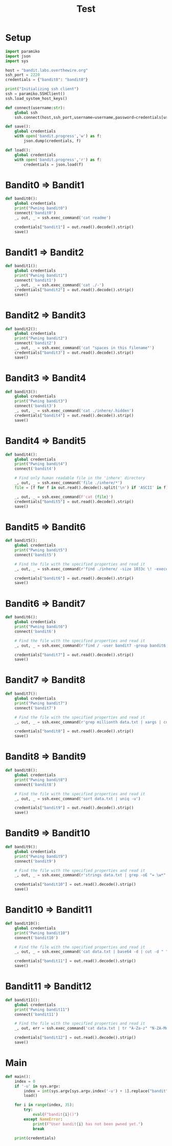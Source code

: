#+TITLE: Test
#+PROPERTY: header-args :tangle ape.py

* Setup

#+begin_src python :tangle ape.py
import paramiko
import json
import sys

host = "bandit.labs.overthewire.org"
ssh_port = 2220
credentials = {"bandit0": "bandit0"}

print("Initializing ssh client")
ssh = paramiko.SSHClient()
ssh.load_system_host_keys()

def connect(username:str):
    global ssh
    ssh.connect(host,ssh_port,username=username,password=credentials[username])

def save():
    global credentials
    with open('bandit.progress','w') as f:
        json.dump(credentials, f)

def load():
    global credentials
    with open('bandit.progress','r') as f:
        credentials = json.load(f)

#+end_src

* Bandit0 => Bandit1
#+begin_src python :tangle ape.py
def bandit0():
    global credentials
    print("Pwning bandit0")
    connect('bandit0')
    _, out, _ = ssh.exec_command('cat readme')

    credentials["bandit1"] = out.read().decode().strip()
    save()
#+end_src

* Bandit1 => Bandit2
#+begin_src python :tangle ape.py
def bandit1():
    global credentials
    print("Pwning bandit1")
    connect('bandit1')
    _, out, _ = ssh.exec_command('cat ./-')
    credentials["bandit2"] = out.read().decode().strip()
    save()
#+end_src

* Bandit2 => Bandit3
#+begin_src python :tangle ape.py
def bandit2():
    global credentials
    print("Pwning bandit2")
    connect('bandit2')
    _, out, _ = ssh.exec_command('cat "spaces in this filename"')
    credentials["bandit3"] = out.read().decode().strip()
    save()
#+end_src

* Bandit3 => Bandit4
#+begin_src python :tangle ape.py
def bandit3():
    global credentials
    print("Pwning bandit3")
    connect('bandit3')
    _, out, _ = ssh.exec_command('cat ./inhere/.hidden')
    credentials["bandit4"] = out.read().decode().strip()
    save()
#+end_src

* Bandit4 => Bandit5
#+begin_src python :tangle ape.py
def bandit4():
    global credentials
    print("Pwning bandit4")
    connect('bandit4')

    # Find only human readable file in the 'inhere' directory
    _, out, _ = ssh.exec_command('file ./inhere/*')
    file = [f for f in out.read().decode().split('\n') if 'ASCII' in f][0].split(":")[0]

    _, out, _ = ssh.exec_command(F'cat {file}')
    credentials["bandit5"] = out.read().decode().strip()
    save()
#+end_src

* Bandit5 => Bandit6
#+begin_src python :tangle ape.py
def bandit5():
    global credentials
    print("Pwning bandit5")
    connect('bandit5')

    # Find the file with the specified properties and read it
    _, out, _ = ssh.exec_command(r'find ./inhere/ -size 1033c \! -executable -exec cat {} \;')

    credentials["bandit6"] = out.read().decode().strip()
    save()
#+end_src

* Bandit6 => Bandit7
#+begin_src python :tangle ape.py
def bandit6():
    global credentials
    print("Pwning bandit6")
    connect('bandit6')

    # Find the file with the specified properties and read it
    _, out, _ = ssh.exec_command(r'find / -user bandit7 -group bandit6 -size 33c -exec cat {} \;')

    credentials["bandit7"] = out.read().decode().strip()
    save()
#+end_src

* Bandit7 => Bandit8
#+begin_src python :tangle ape.py
def bandit7():
    global credentials
    print("Pwning bandit7")
    connect('bandit7')

    # Find the file with the specified properties and read it
    _, out, _ = ssh.exec_command(r'grep millionth data.txt | xargs | cut -d " " -f2')

    credentials["bandit8"] = out.read().decode().strip()
    save()
#+end_src

* Bandit8 => Bandit9
#+begin_src python :tangle ape.py
def bandit8():
    global credentials
    print("Pwning bandit8")
    connect('bandit8')

    # Find the file with the specified properties and read it
    _, out, _ = ssh.exec_command('sort data.txt | uniq -u')

    credentials["bandit9"] = out.read().decode().strip()
    save()
#+end_src

* Bandit9 => Bandit10
#+begin_src python :tangle ape.py
def bandit9():
    global credentials
    print("Pwning bandit9")
    connect('bandit9')

    # Find the file with the specified properties and read it
    _, out, _ = ssh.exec_command(r'strings data.txt | grep -oE "= \w*" | tail -n 1 | cut -d " " -f2')

    credentials["bandit10"] = out.read().decode().strip()
    save()
#+end_src

* Bandit10 => Bandit11
#+begin_src python :tangle ape.py
def bandit10():
    global credentials
    print("Pwning bandit10")
    connect('bandit10')

    # Find the file with the specified properties and read it
    _, out, _ = ssh.exec_command('cat data.txt | base64 -d | cut -d " " -f4')

    credentials["bandit11"] = out.read().decode().strip()
    save()
#+end_src

* Bandit11 => Bandit12
#+begin_src python :tangle ape.py
def bandit11():
    global credentials
    print("Pwning bandit11")
    connect('bandit11')

    # Find the file with the specified properties and read it
    _, out, err = ssh.exec_command('cat data.txt | tr "A-Za-z" "N-ZA-Mn-za-m" | cut -d " " -f4')

    credentials["bandit12"] = out.read().decode().strip()
    save()
#+end_src


* Main
#+begin_src python :tangle ape.py
def main():
    index = 0
    if '-u' in sys.argv:
        index = int(sys.argv[sys.argv.index('-u') + 1].replace("bandit", ""))
        load()

    for i in range(index, 35):
        try:
            eval(F"bandit{i}()")
        except NameError:
            print(F"User bandit{i} has not been pwned yet.")
            break

    print(credentials)
#+end_src
